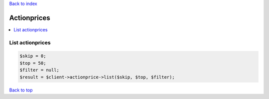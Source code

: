 .. _top:
.. title:: Actionprices

`Back to index <index.rst>`_

============
Actionprices
============

.. contents::
    :local:


List actionprices
`````````````````

.. code-block:: php
    
    $skip = 0;
    $top = 50;
    $filter = null;
    $result = $client->actionprice->list($skip, $top, $filter);


`Back to top <#top>`_